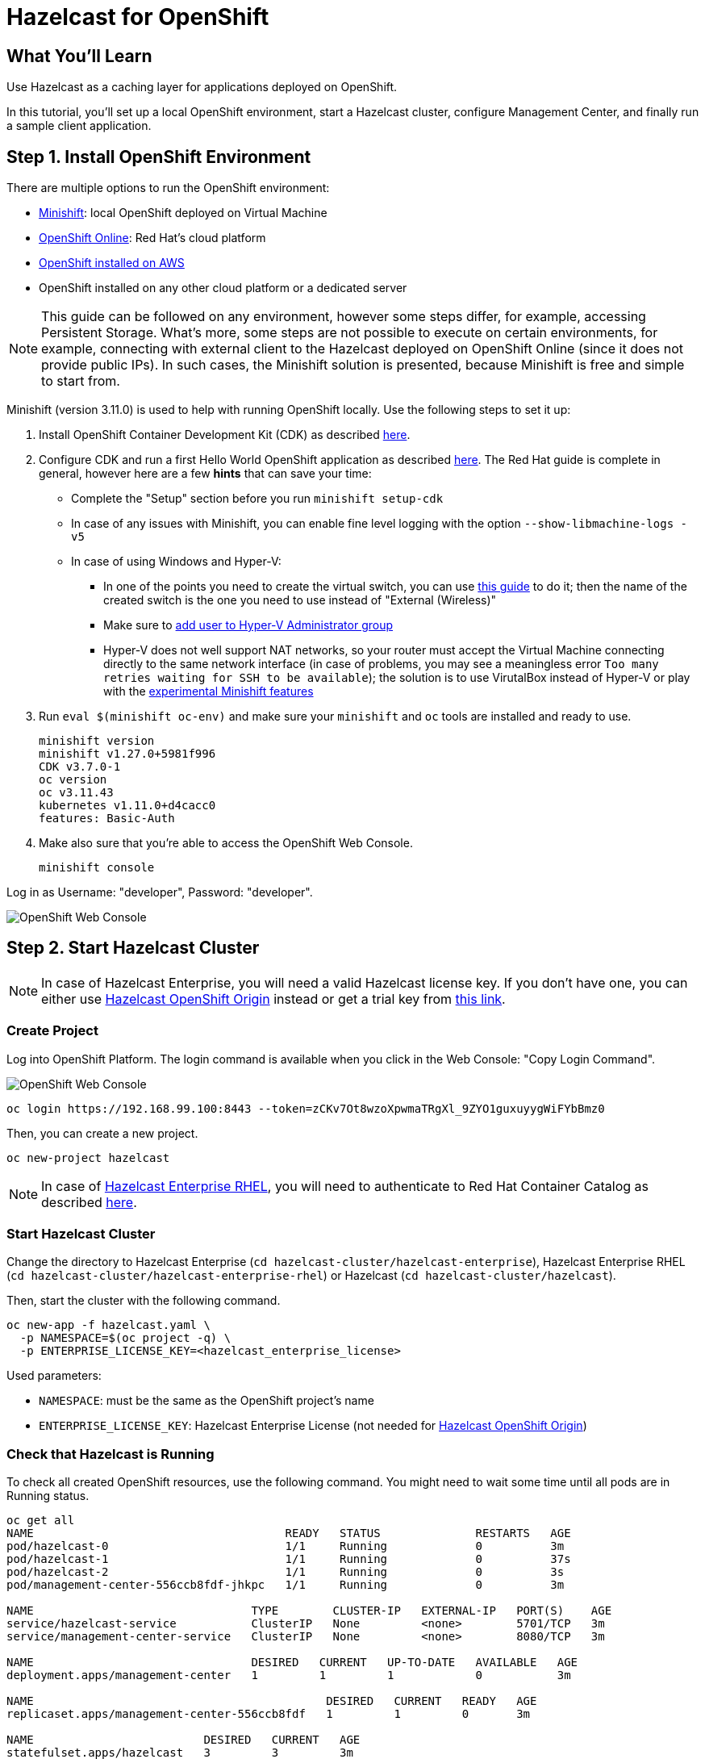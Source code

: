 = Hazelcast for OpenShift
:templates-url: templates:ROOT:page$/
:page-layout: tutorial
:page-product: imdg
:page-categories: Deployment, Cloud Native
:page-lang: java
:page-est-time: 20 mins
:framework: Kubernetes
:description: Use Hazelcast as a caching layer for applications deployed on OpenShift.


== What You'll Learn

{description}

In this tutorial, you'll set up a local OpenShift environment, start a Hazelcast cluster, configure Management Center, and finally run a sample client application.

== Step 1. Install OpenShift Environment

There are multiple options to run the OpenShift environment:

- https://www.okd.io/minishift/[Minishift]: local OpenShift deployed on Virtual Machine
- https://www.openshift.com/products/online/[OpenShift Online]: Red Hat's cloud platform
- https://github.com/aws-quickstart/quickstart-redhat-openshift#red-hat-openshift-container-platform-on-the-aws-cloud[OpenShift installed on AWS]
- OpenShift installed on any other cloud platform or a dedicated server

[NOTE]
====
This guide can be followed on any environment, however some steps differ, for example, accessing Persistent Storage. What's more, some steps are not possible to execute on certain environments, for example, connecting with external client to the Hazelcast deployed on OpenShift Online (since it does not provide public IPs). In such cases, the Minishift solution is presented, because Minishift is free and simple to start from.
====

Minishift (version 3.11.0) is used to help with running OpenShift locally. Use the following steps to set it up:

1. Install OpenShift Container Development Kit (CDK) as described https://developers.redhat.com/products/cdk/download[here].
2. Configure CDK and run a first Hello World OpenShift application as described https://developers.redhat.com/products/cdk/hello-world[here].
The Red Hat guide is complete in general, however here are a few *hints* that can save your time:
- Complete the "Setup" section before you run `minishift setup-cdk`
- In case of any issues with Minishift, you can enable fine level logging with the option `--show-libmachine-logs -v5`
- In case of using Windows and Hyper-V:
* In one of the points you need to create the virtual switch, you can use https://docs.microsoft.com/en-us/windows-server/virtualization/hyper-v/get-started/create-a-virtual-switch-for-hyper-v-virtual-machines[this guide] to do it; then the name of the created
switch is the one you need to use instead of "External (Wireless)"
* Make sure to https://docs.microsoft.com/en-us/archive/blogs/virtual_pc_guy/adding-yourself-to-the-hyper-v-administrators-group-with-powershell[add user to Hyper-V Administrator group]
* Hyper-V does not well support NAT networks, so your router must accept the Virtual Machine connecting directly to the same
network interface (in case of problems, you may see a meaningless error `Too many retries waiting for SSH to be available`);
the solution is to use VirutalBox instead of Hyper-V or play with the https://docs.okd.io/3.11/minishift/using/experimental-features.html[experimental Minishift features]
3. Run `eval $(minishift oc-env)` and make sure your `minishift` and `oc` tools are installed and ready to use.

    minishift version
    minishift v1.27.0+5981f996
    CDK v3.7.0-1
    oc version
    oc v3.11.43
    kubernetes v1.11.0+d4cacc0
    features: Basic-Auth

4. Make also sure that you're able to access the OpenShift Web Console.

    minishift console

Log in as Username: "developer", Password: "developer".

image::open_shift_web_console.png[OpenShift Web Console]

== Step 2. Start Hazelcast Cluster

[NOTE]
====
In case of Hazelcast Enterprise, you will need a valid Hazelcast license key. If you don't have one, you can either
use https://github.com/hazelcast/hazelcast-code-samples/tree/master/hazelcast-integration/openshift/hazelcast-cluster/hazelcast[Hazelcast OpenShift Origin] instead or get a trial key from https://hazelcast.com/get-started/#hazelcast-imdg[this link].
====

=== Create Project

Log into OpenShift Platform. The login command is available when you click in the Web Console: "Copy Login Command".

image::copy_login.png[OpenShift Web Console]

[source, shell]
----
oc login https://192.168.99.100:8443 --token=zCKv7Ot8wzoXpwmaTRgXl_9ZYO1guxuyygWiFYbBmz0
----

Then, you can create a new project.

[source, shell]
----
oc new-project hazelcast
----

[NOTE]
====
In case of https://github.com/hazelcast/hazelcast-code-samples/tree/master/hazelcast-integration/openshift/hazelcast-cluster/hazelcast-enterprise-rhel[Hazelcast Enterprise RHEL], you will need to authenticate to Red Hat Container Catalog as described
<<Authenticate to Red Hat Container Catalog, here>>.
====

=== Start Hazelcast Cluster

Change the directory to Hazelcast Enterprise (`cd hazelcast-cluster/hazelcast-enterprise`), Hazelcast Enterprise RHEL (`cd hazelcast-cluster/hazelcast-enterprise-rhel`) or Hazelcast (`cd hazelcast-cluster/hazelcast`).

Then, start the cluster with the following command.

[source, shell]
----
oc new-app -f hazelcast.yaml \
  -p NAMESPACE=$(oc project -q) \
  -p ENTERPRISE_LICENSE_KEY=<hazelcast_enterprise_license>
----

Used parameters:

- `NAMESPACE`: must be the same as the OpenShift project's name
- `ENTERPRISE_LICENSE_KEY`: Hazelcast Enterprise License (not needed for https://github.com/hazelcast/hazelcast-code-samples/tree/master/hazelcast-integration/openshift/hazelcast-cluster/hazelcast[Hazelcast
OpenShift Origin])

=== Check that Hazelcast is Running
To check all created OpenShift resources, use the following command. You might need to wait some time until all pods are in Running status.

[source, shell]
----
oc get all
NAME                                     READY   STATUS              RESTARTS   AGE
pod/hazelcast-0                          1/1     Running             0          3m
pod/hazelcast-1                          1/1     Running             0          37s
pod/hazelcast-2                          1/1     Running             0          3s
pod/management-center-556ccb8fdf-jhkpc   1/1     Running             0          3m

NAME                                TYPE        CLUSTER-IP   EXTERNAL-IP   PORT(S)    AGE
service/hazelcast-service           ClusterIP   None         <none>        5701/TCP   3m
service/management-center-service   ClusterIP   None         <none>        8080/TCP   3m

NAME                                DESIRED   CURRENT   UP-TO-DATE   AVAILABLE   AGE
deployment.apps/management-center   1         1         1            0           3m

NAME                                           DESIRED   CURRENT   READY   AGE
replicaset.apps/management-center-556ccb8fdf   1         1         0       3m

NAME                         DESIRED   CURRENT   AGE
statefulset.apps/hazelcast   3         3         3m
----

Please check that the STATUS is Running for all PODs. Then, to check the logs for each replica, use the following command:
[source, shell]
----
oc logs po/hazelcast-2
...
2021-04-28 13:32:20,174 [ INFO] [hz.wizardly_leavitt.IO.thread-in-1] [c.h.i.s.t.TcpServerConnection]: [172.17.0.12]:5701 [dev] [4.2] Initialized new cluster connection between /172.17.0.12:47658 and /172.17.0.10:5701
2021-04-28 13:32:20,183 [ INFO] [hz.wizardly_leavitt.IO.thread-in-0] [c.h.i.s.t.TcpServerConnection]: [172.17.0.12]:5701 [dev] [4.2] Initialized new cluster connection between /172.17.0.12:46709 and /172.17.0.11:5701
2021-04-28 13:32:26,178 [ INFO] [hz.wizardly_leavitt.generic-operation.thread-0] [c.h.i.c.ClusterService]: [172.17.0.12]:5701 [dev] [4.2]
Members {size:3, ver:3} [
	Member [172.17.0.10]:5701 - 73097260-75e7-4a52-820c-d8025dd12495
	Member [172.17.0.11]:5701 - a673ca49-3ece-44b9-9a0f-22f08b475a77
	Member [172.17.0.12]:5701 - 4471c176-9187-47cf-98fd-da42216f7fba this
]
2021-04-28 13:32:27,226 [ INFO] [main] [c.h.c.LifecycleService]: [172.17.0.12]:5701 [dev] [4.2] [172.17.0.12]:5701 is STARTED
...
----

[NOTE]
====
You can also perform all the operations and observe the results in the OpenShift Web Console.
====
image::hazelcast_pods.png[OpenShift Web Console]

== Step 3. Access Management Center
Management Center application (Hazelcast Enterprise only) is already started together with Hazelcast members when using `hazelcast.yaml`. Nevertheless, in order to make it usable, you need to expose its service.
[source, shell]
----
oc expose svc/management-center-service
----
Then, it's accessible via the exposed route, which you can check by:
[source, shell]
----
oc get route
NAME                        HOST/PORT                                                   PATH   SERVICES                    PORT   TERMINATION   WILDCARD
management-center-service   management-center-service-hazelcast.192.168.99.100.nip.io          management-center-service   8080                 None
----

Then, you can access Management Center by opening `http://management-center-service-hazelcast.192.168.99.100.nip.io/hazelcast-mancenter` (`/mancenter` for versions prior to `3.10`) in your browser.

image::mancenter.png[Hazelcast Management Center]

== Step 4. Run a Sample Hazelcast Client Application
If you're interested not only in setting up the Hazelcast cluster, but also in using it in the client application, you can follow the following guidelines.
Note that OpenShift Guide uses the https://www.eclipse.org/jkube/[Eclipse JKube] OpenShift Maven Plugin to build the container
image and deploy it into the
cluster. JKube requires 3.3.x or higher maven version, therefore make sure that you have proper maven version installed on your machine.

=== Build Maven Dependencies

In the main project directory run the following command to install the snapshot JAR files from the `ocp-demo-frontend` directory:

[source, shell]
----
mvn clean install
----

=== Build "ocp-demo-frontend" Container Image

Run the following command to build the container image in the cluster using S2I build strategy:
[source, shell]
----
mvn oc:build
----

=== Check the Local OpenShift Registry

Check if your image is already in the OpenShift registry:
[source, shell]
----
oc get is
NAME                IMAGE REPOSITORY                                                                       TAGS     UPDATED
ocp-demo-frontend   image-registry.openshift-image-registry.svc:5000/sbishyr-hazelcast/ocp-demo-frontend   latest   About a minute ago
----

=== Deploy the "ocp-demo-frontend" Application

To start the application, use the following command:
[source, shell]
----
mvn oc:resource oc:apply
----

You can check that the application is running correctly:
[source, shell]
----
oc get all -l app=ocp-demo-frontend
NAME                            READY   STATUS    RESTARTS   AGE
pod/ocp-demo-frontend-1-9n9n6   1/1     Running   0          97s

NAME                                        DESIRED   CURRENT   READY   AGE
replicationcontroller/ocp-demo-frontend-1   1         1         1       100s

NAME                        TYPE        CLUSTER-IP      EXTERNAL-IP   PORT(S)    AGE
service/ocp-demo-frontend   ClusterIP   172.30.118.44   <none>        8080/TCP   100s

NAME                                                   REVISION   DESIRED   CURRENT   TRIGGERED BY
deploymentconfig.apps.openshift.io/ocp-demo-frontend   1          1         1         config,image(ocp-demo-frontend:latest)

NAME                                                   TYPE     FROM     LATEST
buildconfig.build.openshift.io/ocp-demo-frontend-s2i   Source   Binary   1

NAME                                               TYPE     FROM     STATUS     STARTED         DURATION
build.build.openshift.io/ocp-demo-frontend-s2i-1   Source   Binary   Complete   3 minutes ago   39s

NAME                                               IMAGE REPOSITORY                                                                       TAGS     UPDATED
imagestream.image.openshift.io/ocp-demo-frontend   image-registry.openshift-image-registry.svc:5000/sbishyr-hazelcast/ocp-demo-frontend   latest   2 minutes ago

NAME                                         HOST/PORT                                                          PATH   SERVICES            PORT   TERMINATION   WILDCARD
route.route.openshift.io/ocp-demo-frontend   ocp-demo-frontend-sbishyr-hazelcast.apps.demo.ocp4.hazelcast.com          ocp-demo-frontend   8080                 None
----

=== Check the Application
JKube should have created a route for your application. You can check the route using the following command:

[source, shell]
----
oc get routes
NAME                                         HOST/PORT                                                          PATH   SERVICES            PORT   TERMINATION   WILDCARD
route.route.openshift.io/ocp-demo-frontend   ocp-demo-frontend-sbishyr-hazelcast.apps.demo.ocp4.hazelcast.com          ocp-demo-frontend   8080                 None
----

Now, if you open in the browser ocp-demo-frontend-sbishyr-hazelcast.apps.demo.ocp4.hazelcast.com, you should see the following home screen.

image::client_frontend.png[Frontend Application]

You can check that the application really works together with the Hazelcast cluster by doing some operation in the application, for example, entering "12" in the "Data Operations->Count" and clicking "Auto Pilot". Then, in the Management Center application, you should see that the entries are added.

image::mancenter_ops.png[Management Center Application]

== Step 5. Clean Up Hazelcast Deployment

=== Delete Hazelcast cluster

If you want to delete all resources (Replication Controller, Service, PODs, Storage, Config Map), you could use the following commands:

[source, shell]
----
oc delete all --all
oc delete pvc --all
oc delete configmap --all
----

== Authenticate to Red Hat Container Catalog

[NOTE]
====
Executing the following commands requires oc in version `3.9` or higher!
====
The `hazelcast-cluster/hazelcast-enterprise-openshift-rhel/hazelcast.yaml` uses images from https://access.redhat.com/containers/[Red Hat Container Catalog], which
requires setting Red Hat credentials. In order to do it, you need to execute the following command after creating the OpenShift project.
[source, shell]
----
oc create secret docker-registry rhcc \
   --docker-server=registry.connect.redhat.com \
   --docker-username=<red_hat_username> \
   --docker-password=<red_hat_password> \
   --docker-email=<red_hat_email>
oc secrets link default rhcc --for=pull
----

== External Hazelcast Client

Client application presented in this tutorial works only if deployed inside the OpenShift environment. If you need to connect to the Hazelcast cluster deployed on OpenShift, then you can expose a service as `LoadBalancer` or `NodePort` and connect to the cluster with Smart Routing disabled.

[NOTE]
====
Your OpenShift environment needs to provide public IP addresses, so for example, the solution won't work on the OpenShift Online environment.
====

To create a `LoadBalancer` service, create `service.yaml` file.

[source, yaml]
----
apiVersion: v1
kind: Service
metadata:
  name: hazelcast-loadbalancer
spec:
  type: LoadBalancer
  selector:
    app: hazelcast
    role: hazelcast
  ports:
  - protocol: TCP
    port: 5701
----
Then, apply it into your OpenShift cluster.
[source, shell]
----
oc apply -f service.yaml
----
The following command checks the external port under which the service is published.
[source, shell]
----
$ oc get service hazelcast-loadbalancer -o custom-columns=EXTERNAL_PORT:.spec.ports[0].nodePort
EXTERNAL_PORT
31296
----
Then, it's possible to access the Hazelcast cluster using server's public IP and that port. In case of Minishift, you can check its IP by:
[source, shell]
----
$ minishift ip
192.168.1.176
----
Finally, you can connect to the cluster with the following Java client code:

[source, java]
----
public class Client {
    public static void main(String[] args) throws Exception {
        ClientConfig clientConfig = new ClientConfig();
        clientConfig.getNetworkConfig().setSmartRouting(false);
        clientConfig.getNetworkConfig().addAddress("192.168.1.176:31296");
        HazelcastInstance client = HazelcastClient.newHazelcastClient(clientConfig);
        IMap map = client.getMap("test-map");
        map.put("testKey", "testValue");
        client.shutdown();
    }
}
----

== WAN Replication

You need to expose your Hazelcast cluster with the `LoadBalancer` (or `NodePort`) service as described in the section <<External Hazelcast Client>>.

Then, use the External IP in `target-endpoints` in the WAN Configuration. For example:
[source, xml]
----
<wan-replication name="wan-replication-cluster">
    <batch-publisher>
        <cluster-name>dev</cluster-name>
        <target-endpoints>EXTERNAL_IP:EXTERNAL_PORT</target-endpoints>
    </batch-publisher>
</wan-replication>
----

== Debugging

Debugging containerized applications in the OpenShift cluster can be difficult. In order to attach to the running POD, you can use the following command:

[source, shell]
----
oc exec -ti <pod_name> -- bash
----

== See Also

- xref:kubernetes.adoc[]
- xref:kubernetes-external-client.adoc[]
